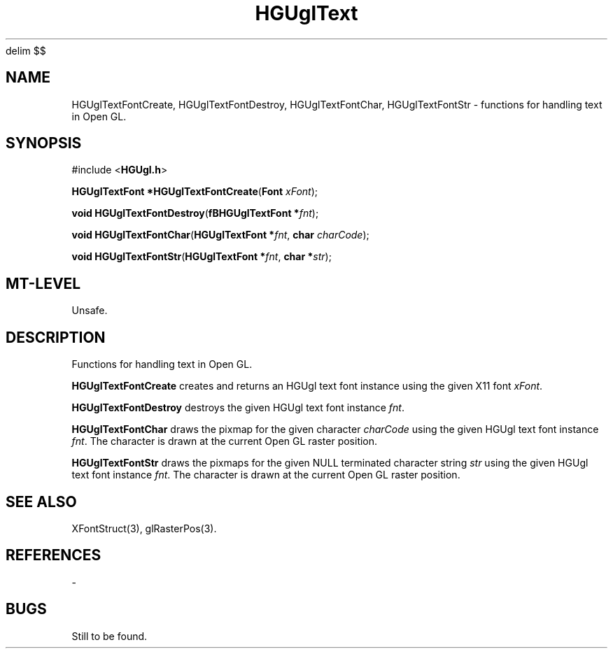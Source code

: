 '\" te
.\" ident MRC HGU $Id$
.\"""""""""""""""""""""""""""""""""""""""""""""""""""""""""""""""""""""""
.\" Project:	Mouse Atlas
.\" Title:	HGUglText.3
.\" Date:	April 1999
.\" Author:	Bill Hill
.\" Copyright:	1999 Medical Research Council, UK.
.\"		All rights reserved.
.\" Address:	MRC Human Genetics Unit,
.\"		Western General Hospital,
.\"		Edinburgh, EH4 2XU, UK.
.\" Purpose:	Functions for handling text in the HGU OpenGL library.
.\" $Revision$
.\" Maintenance: Log changes below, with most recent at top of list.
.\"""""""""""""""""""""""""""""""""""""""""""""""""""""""""""""""""""""""
.EQ
delim $$
.EN
.TH HGUglText 3 "June 1995"
.SH NAME
HGUglTextFontCreate,
HGUglTextFontDestroy,
HGUglTextFontChar,
HGUglTextFontStr \- functions for handling text in Open GL.
.SH SYNOPSIS
.LP
#include <\fBHGUgl.h\fR>
.LP
\fBHGUglTextFont *HGUglTextFontCreate\fR(\fBFont \fIxFont\fR);
.LP
\fBvoid HGUglTextFontDestroy\fR(\fBfBHGUglTextFont *\fIfnt\fR);
.LP
\fBvoid HGUglTextFontChar\fR(\fBHGUglTextFont *\fIfnt\fR, \
\fBchar \fIcharCode\fR);
.LP
\fBvoid HGUglTextFontStr\fR(\fBHGUglTextFont *\fIfnt\fR, \
\fBchar *\fIstr\fR);
.SH MT-LEVEL
.LP
Unsafe.
.SH DESCRIPTION
.LP
Functions for handling text in Open GL.
.LP
\fBHGUglTextFontCreate\fR creates and returns 
an HGUgl text font instance using the given
X11 font \fIxFont\fR.
.LP
\fBHGUglTextFontDestroy\fR destroys the given HGUgl text font instance
\fIfnt\fR.
.LP
\fBHGUglTextFontChar\fR draws the pixmap for the given character \fIcharCode\fR
using the given HGUgl text font instance \fIfnt\fR. The character is
drawn at the current Open GL raster position.
.LP
\fBHGUglTextFontStr\fR draws the pixmaps for the given NULL terminated
character string \fIstr\fR
using the given HGUgl text font instance \fIfnt\fR. The character is
drawn at the current Open GL raster position.
.SH SEE ALSO
XFontStruct(3),
glRasterPos(3).
.SH REFERENCES
-
.SH BUGS
Still to be found.
